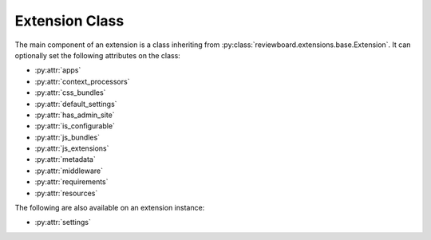 .. _extension-class:

===============
Extension Class
===============

The main component of an extension is a class inheriting from
:py:class:`reviewboard.extensions.base.Extension`. It can optionally set
the following attributes on the class:

* :py:attr:`apps`
* :py:attr:`context_processors`
* :py:attr:`css_bundles`
* :py:attr:`default_settings`
* :py:attr:`has_admin_site`
* :py:attr:`is_configurable`
* :py:attr:`js_bundles`
* :py:attr:`js_extensions`
* :py:attr:`metadata`
* :py:attr:`middleware`
* :py:attr:`requirements`
* :py:attr:`resources`

The following are also available on an extension instance:

* :py:attr:`settings`


.. py:class:: reviewboard.extensions.base.Extension

   .. py:attribute:: apps

      A list of `Django apps`_ that the extension either provides or depends
      upon.

      Each "app" is a Python module path that Django will use when looking for
      models, template tags, and more.

      This does not need to include the app for the extension itself, but
      if the extension is grouped into separate Django apps, it can list
      those.

      This setting is equivalent to modifying ``settings.INSTALLED_APPS``
      in Django.

   .. py:attribute:: context_processors

      A list of `Django context processors`_, which inject variables into
      every rendered template. Certain third-party apps depend on context
      processors.

      This setting is equivalent to modifying
      ``settings.TEMPLATE_CONTEXT_PROCESSORS`` in Django.

   .. py:attribute:: css_bundles

      A list of custom CSS media bundles that can be used when rendering
      pages.

      See :ref:`extension-static-files` for more information.

   .. py:attribute:: default_settings

      A dictionary of default settings for the extension. These defaults
      are used when accessing :py:attr:`settings`, if the user hasn't
      provided a custom value. By default, this is empt.

      See :ref:`extension-settings-defaults` for more information.

   .. py:attribute:: has_admin_site

      A boolean that indicates whether a Django admin site should be generated
      for the extension.

      If ``True``, a :guilabel:`Database` link will be shown for the
      extension, allowing the user to inspect and modify the extension's
      database entries. The default is ``False``.

      See :ref:`extension-admin-site` for more information.

   .. py:attribute:: is_configurable

      A boolean indicating whether the extension supports global
      configuration by a system administrator.

      If ``True``, a :guilabel:`Configure` link will be shown for the
      extension when enabled, taking them to the configuration page provided
      by the extension. The default is ``False``.

      See :ref:`extension-configuration` for more information.

   .. py:attribute:: js_bundles

      A list of custom JavaScript media bundles that can be used when
      rendering pages.

      See :ref:`extension-static-files` for more information.

   .. py:attribute:: js_extensions

      A list of :py:class:`reviewboard.extensions.base.JSExtension`
      subclasses used for providing JavaScript-side extensions.

      See :ref:`js-extensions` for more information.

   .. py:attribute:: metadata

      A dictionary providing additional information on the extension,
      such as the name or a description.

      By default, the metadata from :file:`setup.py` is used when displaying
      information about the extension inside the administration UI. Extensions
      can override what the user sees by setting the values in this
      dictionary.

      The following metadata keys are supported:

      ``Name``
         The human-readable name of the extension, shown in the extension
         list.

      ``Version``
         The version of the extension. Usually, the version specified in
         :file:`setup.py` suffices.

      ``Summary``
         A brief summary of the extension, shown in the extension list.

      ``Description``
         A longer description of the extension. As of Review Board 2.0, this
         is not shown to the user, but it may be used in a future release.

      ``Author``
         The individual or company that authored the extension.

      ``Author-email``
         The contact e-mail address for the author of the extension.

      ``Author-home-page``
         The URL to the author's public site.

      ``Home-page``
         The URL to the extension's public site.

      We generally recommend setting ``Name``, ``Summary``, and the
      author information. ``Version`` is usually best left to the package,
      unless there's a special way it should be presented.

   .. py:attribute:: middleware

      A list of `Django middleware`_ classes, which hook into various levels
      of the HTTP request/response and page render process.

      This is an advanced feature, and is generally not needed by most
      extensions. Certain third-party apps may depend on middleware,
      though.

      This setting is equivalent to modifying
      ``settings.MIDDLEWARE_CLASSES`` in Django.

   .. py:attribute:: requirements

      A list of strings providing the names of other extensions the
      extension requires. Enabling the extension will in turn enable
      all required extensions, and can only be enabled if the required
      extensions can also be enabled.

      See :ref:`extension-egg-dependencies` for more information.

   .. py:attribute:: settings

      An instance of :py:class:`djblets.extensions.settings.Settings`. This
      attribute gives each extension an easy-to-use and persistent data store
      for settings.

      See :ref:`extension-settings` for more information.

   .. py:attribute:: resources

      A list of :py:class:`reviewboard.webapi.resources.WebAPIResource`
      subclasses. This is used to extend the Web API.

      See :ref:`extension-resources` for more information.


.. _`Django apps`: https://docs.djangoproject.com/en/dev/intro/reusable-apps/
.. _`Django context processors`:
   https://docs.djangoproject.com/en/dev/ref/templates/api/#subclassing-context-requestcontext
.. _`Django middleware`:
   https://docs.djangoproject.com/en/dev/topics/http/middleware/
